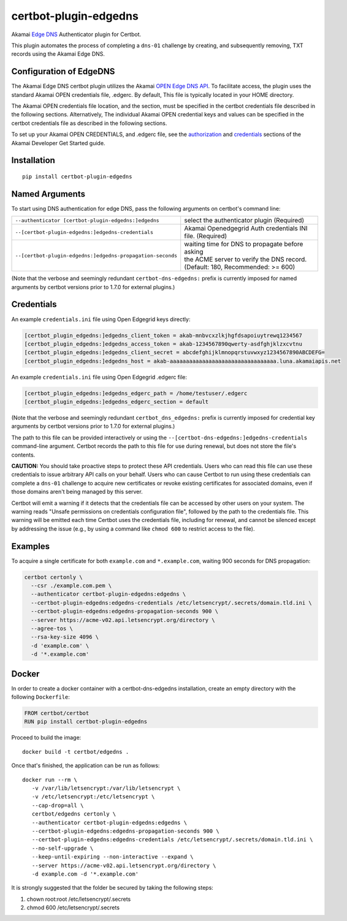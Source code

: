 certbot-plugin-edgedns
======================

Akamai `Edge DNS <https://learn.akamai.com/en-us/products/cloud_security/edge_dns.html>`_ Authenticator plugin for Certbot.

This plugin automates the process of completing a ``dns-01`` challenge by creating, and subsequently removing, TXT records 
using the Akamai Edge DNS.

Configuration of EdgeDNS
------------------------

The Akamai Edge DNS certbot plugin utilizes the Akamai `OPEN Edge DNS API <https://developer.akamai.com/api/cloud_security/edge_dns_zone_management/v2.html>`_. To facilitate access, the plugin uses the standard Akamai OPEN credentials file, .edgerc. 
By default, This file is typically located in your HOME directory.

The Akamai OPEN credentials file location, and the section, must be specified in the certbot credentials file described in the
following sections. Alternatively, The individual Akamai OPEN credential keys and values can be specified in the certbot 
credentials file as described in the following sections.

To set up your Akamai OPEN CREDENTIALS, and .edgerc file, see the `authorization <https://developer.akamai.com/legacy/introduction/Prov_Creds.html>`_ and `credentials <https://developer.akamai.com/legacy/introduction/Conf_Client.html>`_ sections of the Akamai Developer Get Started guide.

.. _EdgeDNS: https://learn.akamai.com/en-us/products/cloud_security/edge_dns.html
.. _certbot: https://certbot.eff.org/

Installation
------------

::

    pip install certbot-plugin-edgedns


Named Arguments
---------------

To start using DNS authentication for edge DNS, pass the following arguments on
certbot's command line:

============================================================= =================================================
``--authenticator [certbot-plugin-edgedns:]edgedns``          select the authenticator plugin (Required)

``--[certbot-plugin-edgedns:]edgedns-credentials``            Akamai Openedgegrid Auth credentials
                                                              INI file. (Required)

``--[certbot-plugin-edgedns:]edgedns-propagation-seconds``    | waiting time for DNS to propagate before asking
                                                              | the ACME server to verify the DNS record.
                                                              | (Default: 180, Recommended: >= 600)
============================================================= =================================================

(Note that the verbose and seemingly redundant ``certbot-dns-edgedns:`` prefix
is currently imposed for named arguments by certbot versions prior to 1.7.0 for external plugins.)


Credentials
-----------

An example ``credentials.ini`` file using Open Edgegrid keys directly:

.. code-block:: ini

   [certbot_plugin_edgedns:]edgedns_client_token = akab-mnbvcxzlkjhgfdsapoiuytrewq1234567
   [certbot_plugin_edgedns:]edgedns_access_token = akab-1234567890qwerty-asdfghjklzxcvtnu
   [certbot_plugin_edgedns:]edgedns_client_secret = abcdefghijklmnopqrstuvwxyz1234567890ABCDEFG= 
   [certbot_plugin_edgedns:]edgedns_host = akab-aaaaaaaaaaaaaaaaaaaaaaaaaaaaaaaaa.luna.akamaiapis.net

An example ``credentials.ini`` file using Open Edgegrid .edgerc file:

.. code-block:: ini

   [certbot_plugin_edgedns:]edgedns_edgerc_path = /home/testuser/.edgerc
   [certbot_plugin_edgedns:]edgedns_edgerc_section = default


(Note that the verbose and seemingly redundant ``certbot_dns_edgedns:`` prefix
is currently imposed for credential key arguments by certbot versions prior to 1.7.0 for external plugins.)

The path to this file can be provided interactively or using the
``--[certbot-dns-edgedns:]edgedns-credentials`` command-line argument. Certbot
records the path to this file for use during renewal, but does not store the
file's contents.

**CAUTION:** You should take proactive steps to protect these API credentials. 
Users who can read this file can use these credentials to issue arbitrary API calls 
on your behalf. Users who can cause Certbot to run using these credentials can complete 
a ``dns-01`` challenge to acquire new certificates or revoke existing certificates for 
associated domains, even if those domains aren't being managed by this server.

Certbot will emit a warning if it detects that the credentials file can be
accessed by other users on your system. The warning reads "Unsafe permissions
on credentials configuration file", followed by the path to the credentials
file. This warning will be emitted each time Certbot uses the credentials file,
including for renewal, and cannot be silenced except by addressing the issue
(e.g., by using a command like ``chmod 600`` to restrict access to the file).


Examples
--------

To acquire a single certificate for both ``example.com`` and
``*.example.com``, waiting 900 seconds for DNS propagation:

.. code-block:: bash

   certbot certonly \
     --csr ./example.com.pem \
     --authenticator certbot-plugin-edgedns:edgedns \
     --certbot-plugin-edgedns:edgedns-credentials /etc/letsencrypt/.secrets/domain.tld.ini \
     --certbot-plugin-edgedns:edgedns-propagation-seconds 900 \
     --server https://acme-v02.api.letsencrypt.org/directory \
     --agree-tos \
     --rsa-key-size 4096 \
     -d 'example.com' \
     -d '*.example.com'


Docker
------

In order to create a docker container with a certbot-dns-edgedns installation,
create an empty directory with the following ``Dockerfile``:

.. code-block:: docker

    FROM certbot/certbot
    RUN pip install certbot-plugin-edgedns

Proceed to build the image::

    docker build -t certbot/edgedns .

Once that's finished, the application can be run as follows::

    docker run --rm \
       -v /var/lib/letsencrypt:/var/lib/letsencrypt \
       -v /etc/letsencrypt:/etc/letsencrypt \
       --cap-drop=all \
       certbot/edgedns certonly \
       --authenticator certbot-plugin-edgedns:edgedns \
       --certbot-plugin-edgedns:edgedns-propagation-seconds 900 \
       --certbot-plugin-edgedns:edgedns-credentials /etc/letsencrypt/.secrets/domain.tld.ini \
       --no-self-upgrade \
       --keep-until-expiring --non-interactive --expand \
       --server https://acme-v02.api.letsencrypt.org/directory \
       -d example.com -d '*.example.com'

It is strongly suggested that the folder be secured by taking the following steps:

1. chown root:root /etc/letsencrypt/.secrets
2. chmod 600 /etc/letsencrypt/.secrets

